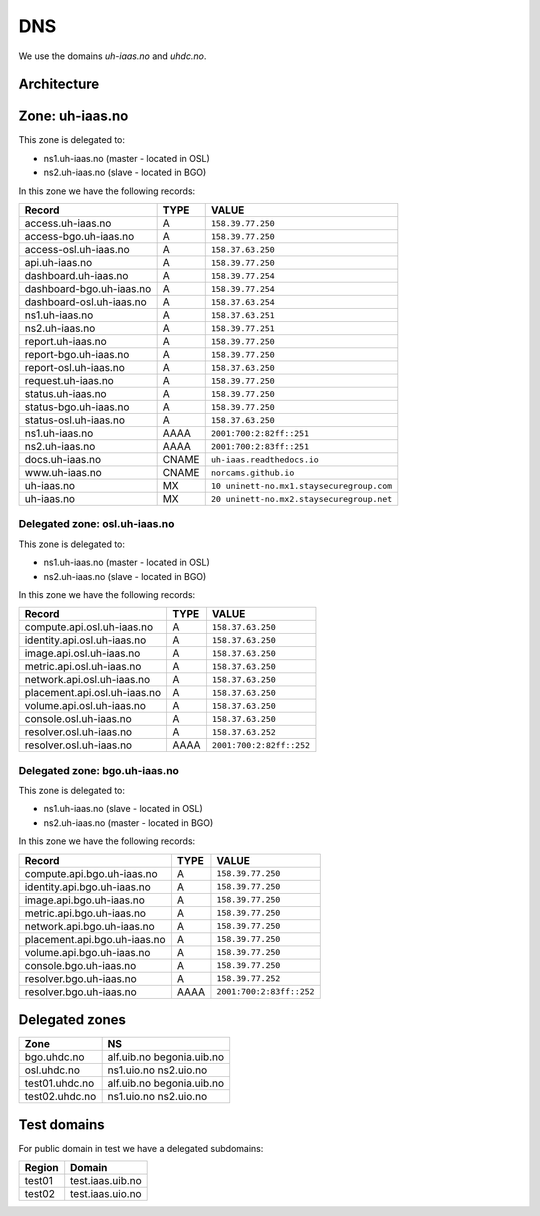 ===
DNS
===

We use the domains `uh-iaas.no` and `uhdc.no`.

Architecture
============

.. image:: images/dns.png


Zone: uh-iaas.no
================

This zone is delegated to:

* ns1.uh-iaas.no (master - located in OSL)
* ns2.uh-iaas.no (slave - located in BGO)

In this zone we have the following records:

============================= ====== ===========================================
Record                        TYPE   VALUE
============================= ====== ===========================================
access.uh-iaas.no             A      ``158.39.77.250``
access-bgo.uh-iaas.no         A      ``158.39.77.250``
access-osl.uh-iaas.no         A      ``158.37.63.250``
api.uh-iaas.no                A      ``158.39.77.250``
dashboard.uh-iaas.no          A      ``158.39.77.254``
dashboard-bgo.uh-iaas.no      A      ``158.39.77.254``
dashboard-osl.uh-iaas.no      A      ``158.37.63.254``
ns1.uh-iaas.no                A      ``158.37.63.251``
ns2.uh-iaas.no                A      ``158.39.77.251``
report.uh-iaas.no             A      ``158.39.77.250``
report-bgo.uh-iaas.no         A      ``158.39.77.250``
report-osl.uh-iaas.no         A      ``158.37.63.250``
request.uh-iaas.no            A      ``158.39.77.250``
status.uh-iaas.no             A      ``158.39.77.250``
status-bgo.uh-iaas.no         A      ``158.39.77.250``
status-osl.uh-iaas.no         A      ``158.37.63.250``
ns1.uh-iaas.no                AAAA   ``2001:700:2:82ff::251``
ns2.uh-iaas.no                AAAA   ``2001:700:2:83ff::251``
docs.uh-iaas.no               CNAME  ``uh-iaas.readthedocs.io``
www.uh-iaas.no                CNAME  ``norcams.github.io``
uh-iaas.no                    MX     ``10 uninett-no.mx1.staysecuregroup.com``
uh-iaas.no                    MX     ``20 uninett-no.mx2.staysecuregroup.net``
============================= ====== ===========================================


Delegated zone: osl.uh-iaas.no
------------------------------

This zone is delegated to:

* ns1.uh-iaas.no (master - located in OSL)
* ns2.uh-iaas.no (slave - located in BGO)

In this zone we have the following records:

============================= ====== ===========================================
Record                        TYPE   VALUE
============================= ====== ===========================================
compute.api.osl.uh-iaas.no    A      ``158.37.63.250``
identity.api.osl.uh-iaas.no   A      ``158.37.63.250``
image.api.osl.uh-iaas.no      A      ``158.37.63.250``
metric.api.osl.uh-iaas.no     A      ``158.37.63.250``
network.api.osl.uh-iaas.no    A      ``158.37.63.250``
placement.api.osl.uh-iaas.no  A      ``158.37.63.250``
volume.api.osl.uh-iaas.no     A      ``158.37.63.250``
console.osl.uh-iaas.no        A      ``158.37.63.250``
resolver.osl.uh-iaas.no       A      ``158.37.63.252``
resolver.osl.uh-iaas.no       AAAA   ``2001:700:2:82ff::252``
============================= ====== ===========================================


Delegated zone: bgo.uh-iaas.no
------------------------------

This zone is delegated to:

* ns1.uh-iaas.no (slave - located in OSL)
* ns2.uh-iaas.no (master - located in BGO)

In this zone we have the following records:

============================= ====== ===========================================
Record                        TYPE   VALUE
============================= ====== ===========================================
compute.api.bgo.uh-iaas.no    A      ``158.39.77.250``
identity.api.bgo.uh-iaas.no   A      ``158.39.77.250``
image.api.bgo.uh-iaas.no      A      ``158.39.77.250``
metric.api.bgo.uh-iaas.no     A      ``158.39.77.250``
network.api.bgo.uh-iaas.no    A      ``158.39.77.250``
placement.api.bgo.uh-iaas.no  A      ``158.39.77.250``
volume.api.bgo.uh-iaas.no     A      ``158.39.77.250``
console.bgo.uh-iaas.no        A      ``158.39.77.250``
resolver.bgo.uh-iaas.no       A      ``158.39.77.252``
resolver.bgo.uh-iaas.no       AAAA   ``2001:700:2:83ff::252``
============================= ====== ===========================================


.. # CNAME uh-iaas.no
.. # ================
.. # 
.. # uh-iaas.no are only used for production locations.
.. # 
.. # ============================= ========================
.. # Domain                         CNAME
.. # ============================= ========================
.. # www.uh-iaas.no                norcams.github.io
.. # docs.uh-iaas.no               uh-iaas.readthedocs.io
.. # status.uh-iaas.no             uh-status-front.iaas.uib.no
.. # status-osl.uh-iaas.no         uh-status.iaas.uio.no
.. # status-bgo.uh-iaas.no         uh-status.iaas.uib.no
.. # access.uh-iaas.no             uh-access-front.iaas.uib.no
.. # access-osl.uh-iaas.no         uh-access.iaas.uio.no
.. # access-bgo.uh-iaas.no         uh-access.iaas.uib.no
.. # request.uh-iaas.no            uh-request-front.iaas.uib.no *
.. # report.uh-iaas.no             uh-report-front.iaas.uib.no
.. # report-osl.uh-iaas.no         uh-report.iaas.uio.no
.. # report-bgo.uh-iaas.no         uh-report.iaas.uib.no
.. # dashboard.uh-iaas.no          uh-dboard-front.iaas.uib.no
.. # dashboard-osl.uh-iaas.no      uh-dboard.iaas.uio.no
.. # dashboard-bgo.uh-iaas.no      uh-dboard.iaas.uib.no
.. # console.osl.uh-iaas.no        uh-console.iaas.uio.no
.. # console.bgo.uh-iaas.no        uh-console.iaas.uib.no
.. # api.uh-iaas.no                uh-api-front.iaas.uib.no
.. # compute.api.bgo.uh-iaas.no    uh-api.iaas.uib.no
.. # identity.api.bgo.uh-iaas.no   uh-api.iaas.uib.no
.. # network.api.bgo.uh-iaas.no    uh-api.iaas.uib.no
.. # image.api.bgo.uh-iaas.no      uh-api.iaas.uib.no
.. # volume.api.bgo.uh-iaas.no     uh-api.iaas.uib.no
.. # placement.api.bgo.uh-iaas.no  uh-api.iaas.uib.no
.. # metric.api.bgo.uh-iaas.no     uh-api.iaas.uib.no
.. # compute.api.osl.uh-iaas.no    uh-api.iaas.uio.no
.. # identity.api.osl.uh-iaas.no   uh-api.iaas.uio.no
.. # network.api.osl.uh-iaas.no    uh-api.iaas.uio.no
.. # image.api.osl.uh-iaas.no      uh-api.iaas.uio.no
.. # volume.api.osl.uh-iaas.no     uh-api.iaas.uio.no
.. # placement.api.osl.uh-iaas.no  uh-api.iaas.uio.no
.. # metric.api.osl.uh-iaas.no     uh-api.iaas.uio.no
.. # ============================= ========================
.. # 
.. # *= redirect only to https://skjema.uio.no/iaas-project

Delegated zones
===============

================= ==================
Zone              NS
================= ==================
bgo.uhdc.no       alf.uib.no
                  begonia.uib.no
osl.uhdc.no       ns1.uio.no
                  ns2.uio.no
test01.uhdc.no    alf.uib.no
                  begonia.uib.no
test02.uhdc.no    ns1.uio.no
                  ns2.uio.no
================= ==================

Test domains
============

For public domain in test we have a delegated subdomains:

========= ===================
Region    Domain
========= ===================
test01    test.iaas.uib.no
test02    test.iaas.uio.no
========= ===================
